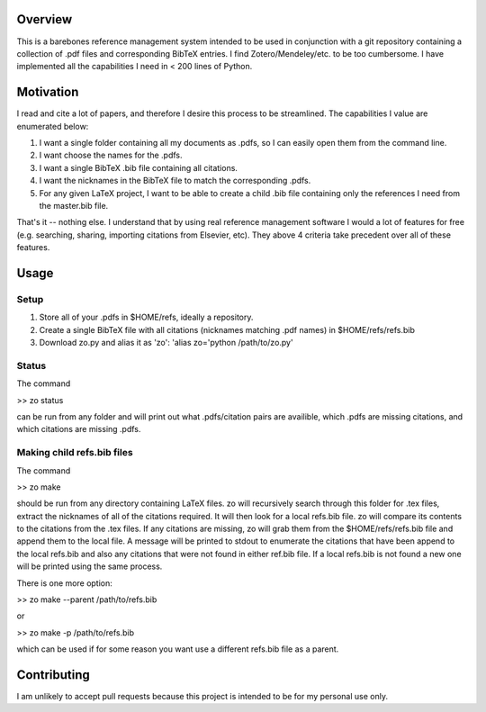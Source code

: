 Overview
--------

This is a barebones reference management system intended to be used in
conjunction with a git repository containing a collection of .pdf files and
corresponding BibTeX entries. I find Zotero/Mendeley/etc. to be too cumbersome.
I have implemented all the capabilities I need in < 200 lines of Python.

Motivation
----------

I read and cite a lot of papers, and therefore I desire this process to be streamlined. The capabilities I value are enumerated below:

1. I want a single folder containing all my documents as .pdfs, so I can easily open them from the command line.
2. I want choose the names for the .pdfs.
3. I want a single BibTeX .bib file containing all citations.
4. I want the nicknames in the BibTeX file to match the corresponding .pdfs.
5. For any given LaTeX project, I want to be able to create a child .bib file containing only the references I need from the master.bib file.

That's it -- nothing else. I understand that by using real reference management
software I would a lot of features for free (e.g. searching, sharing,
importing citations from Elsevier, etc). They above 4 criteria take precedent
over all of these features.

Usage
-----

Setup
=====
1. Store all of your .pdfs in $HOME/refs, ideally a repository.
2. Create a single BibTeX file with all citations (nicknames matching .pdf names) in $HOME/refs/refs.bib
3. Download zo.py and alias it as 'zo': 'alias zo='python /path/to/zo.py'

Status
======

The command

>> zo status

can be run from any folder and will print out what .pdfs/citation pairs are availible, which .pdfs are missing citations, and which citations are missing .pdfs.

Making child refs.bib files
=======================

The command

>> zo make

should be run from any directory containing LaTeX files. zo will recursively
search through this folder for .tex files, extract the nicknames of all of the
citations required. It will then look for a local refs.bib file. zo will
compare its contents to the citations from the .tex files. If any citations are
missing, zo will grab them from the $HOME/refs/refs.bib file and append them to
the local file. A message will be printed to stdout to enumerate the citations
that have been append to the local refs.bib and also any citations that were
not found in either ref.bib file. If a local refs.bib is not found a new one
will be printed using the same process.

There is one more option:

>> zo make --parent /path/to/refs.bib

or

>> zo make -p /path/to/refs.bib

which can be used if for some reason you want use a different refs.bib file as a parent.

Contributing
------------

I am unlikely to accept pull requests because this project is intended to be for my personal use only.
